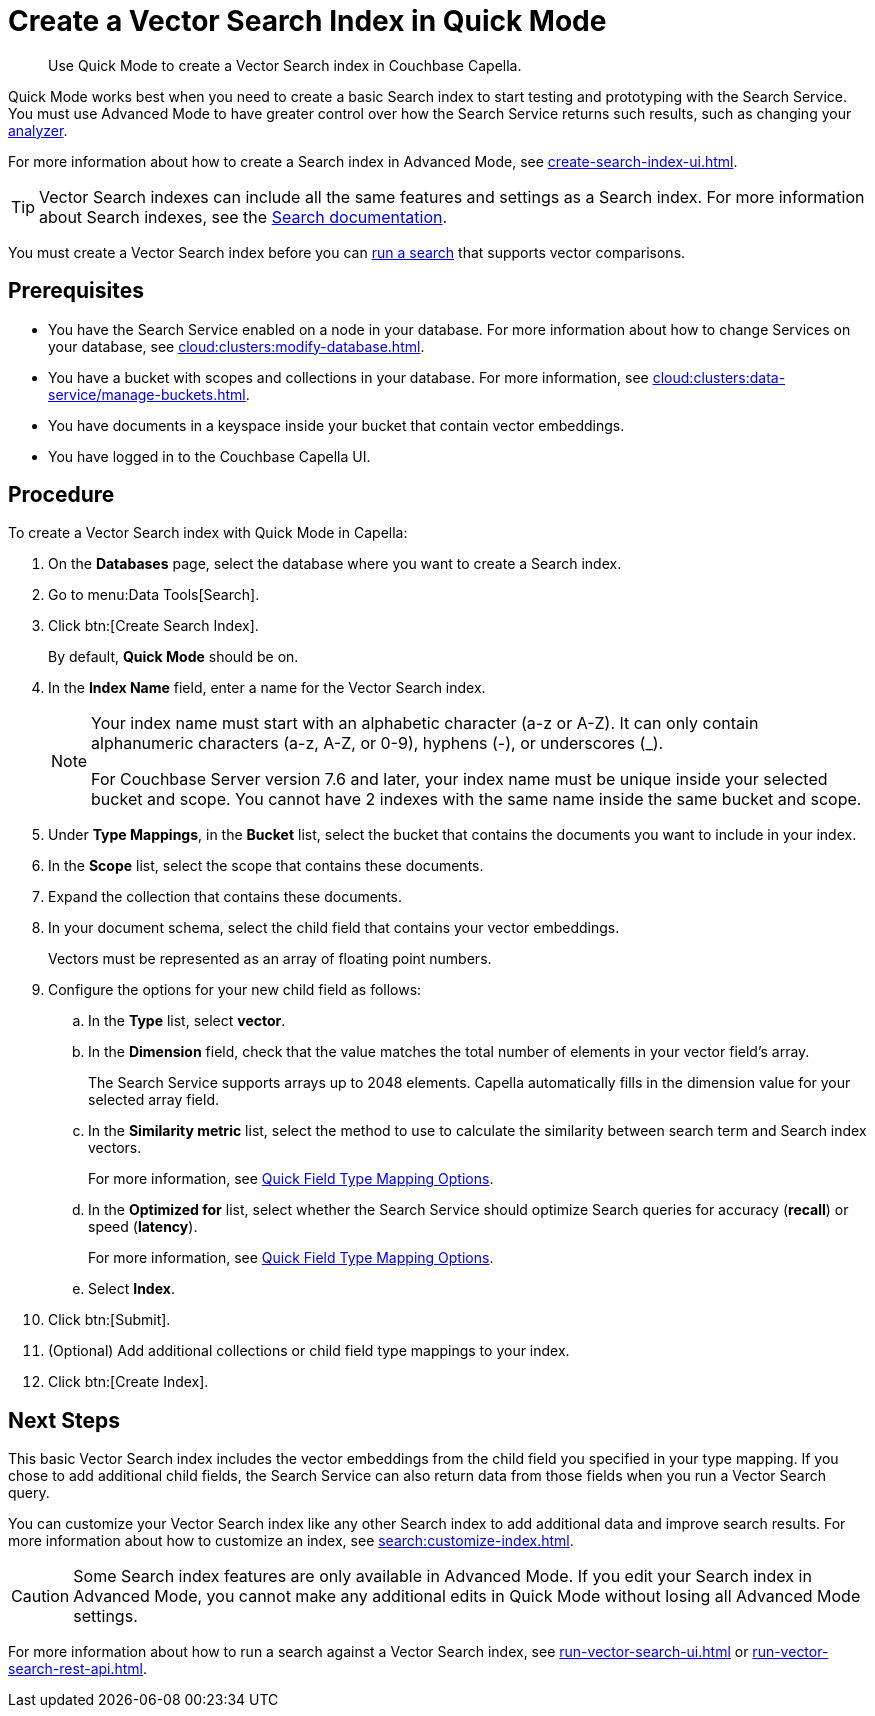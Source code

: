 = Create a Vector Search Index in Quick Mode
:page-topic-type: guide
:description: Use Quick Mode to create a Vector Search index in Couchbase Capella.

[abstract]
{description}

Quick Mode works best when you need to create a basic Search index to start testing and prototyping with the Search Service.
You must use Advanced Mode to have greater control over how the Search Service returns such results, such as changing your xref:customize-index.adoc#analyzers[analyzer]. 

For more information about how to create a Search index in Advanced Mode, see xref:create-search-index-ui.adoc[].

TIP: Vector Search indexes can include all the same features and settings as a Search index. 
For more information about Search indexes, see the xref:search:search.adoc[Search documentation].

You must create a Vector Search index before you can xref:search:run-vector-search-ui.adoc[run a search] that supports vector comparisons.

== Prerequisites 

* You have the Search Service enabled on a node in your database.
For more information about how to change Services on your database, see xref:cloud:clusters:modify-database.adoc[].

* You have a bucket with scopes and collections in your database. 
For more information, see xref:cloud:clusters:data-service/manage-buckets.adoc[].

* You have documents in a keyspace inside your bucket that contain vector embeddings.

* You have logged in to the Couchbase Capella UI. 

== Procedure 

To create a Vector Search index with Quick Mode in Capella:

. On the *Databases* page, select the database where you want to create a Search index.
. Go to menu:Data Tools[Search].
. Click btn:[Create Search Index].
+
By default, *Quick Mode* should be on.
. In the *Index Name* field, enter a name for the Vector Search index. 
+
[NOTE]
====
Your index name must start with an alphabetic character (a-z or A-Z). It can only contain alphanumeric characters (a-z, A-Z, or 0-9), hyphens (-), or underscores (_).

For Couchbase Server version 7.6 and later, your index name must be unique inside your selected bucket and scope. You cannot have 2 indexes with the same name inside the same bucket and scope.
====
. Under *Type Mappings*, in the *Bucket* list, select the bucket that contains the documents you want to include in your index. 
. In the *Scope* list, select the scope that contains these documents. 
. Expand the collection that contains these documents. 
. In your document schema, select the child field that contains your vector embeddings. 
+
Vectors must be represented as an array of floating point numbers.
. Configure the options for your new child field as follows:
.. In the *Type* list, select *vector*. 
.. In the *Dimension* field, check that the value matches the total number of elements in your vector field's array. 
+
The Search Service supports arrays up to 2048 elements.
Capella automatically fills in the dimension value for your selected array field.
.. In the *Similarity metric* list, select the method to use to calculate the similarity between search term and Search index vectors.
+ 
For more information, see xref:search:quick-index-field-options.adoc#quick-field[Quick Field Type Mapping Options].
.. In the *Optimized for* list, select whether the Search Service should optimize Search queries for accuracy (*recall*) or speed (*latency*).
+
For more information, see xref:search:quick-index-field-options.adoc#quick-field[Quick Field Type Mapping Options].
.. Select *Index*.
. Click btn:[Submit].
. (Optional) Add additional collections or child field type mappings to your index. 
. Click btn:[Create Index].

== Next Steps 

This basic Vector Search index includes the vector embeddings from the child field you specified in your type mapping.
If you chose to add additional child fields, the Search Service can also return data from those fields when you run a Vector Search query. 

You can customize your Vector Search index like any other Search index to add additional data and improve search results. 
For more information about how to customize an index, see xref:search:customize-index.adoc[].

CAUTION: Some Search index features are only available in Advanced Mode.
If you edit your Search index in Advanced Mode, you cannot make any additional edits in Quick Mode without losing all Advanced Mode settings. 

For more information about how to run a search against a Vector Search index, see xref:run-vector-search-ui.adoc[] or xref:run-vector-search-rest-api.adoc[].